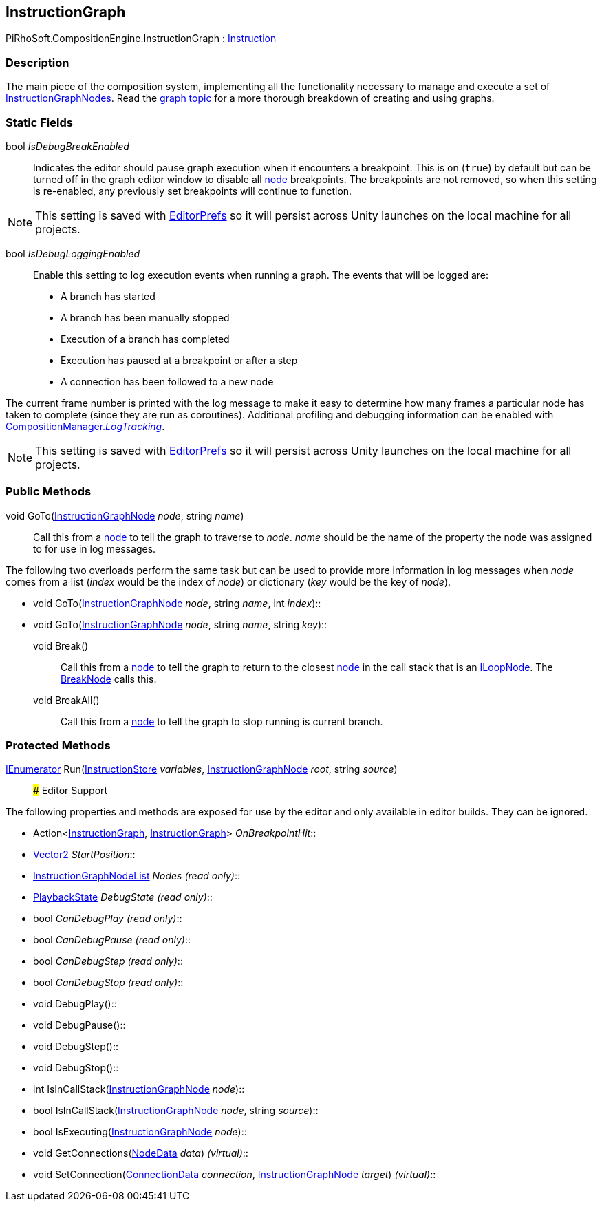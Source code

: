 [#reference/instruction-graph]

## InstructionGraph

PiRhoSoft.CompositionEngine.InstructionGraph : <<reference/instruction.html,Instruction>>

### Description

The main piece of the composition system, implementing all the functionality necessary to manage and execute a set of <<reference/instruction-graph-node.html,InstructionGraphNodes>>. Read the <<topics/graphs-1.html,graph topic>> for a more thorough breakdown of creating and using graphs.

### Static Fields

bool _IsDebugBreakEnabled_::

Indicates the editor should pause graph execution when it encounters a breakpoint. This is on (`true`) by default but can be turned off in the graph editor window to disable all <<reference/instruction-graph-node.html,node>> breakpoints. The breakpoints are not removed, so when this setting is re-enabled, any previously set breakpoints will continue to function.

NOTE: This setting is saved with https://docs.unity3d.com/ScriptReference/EditorPrefs.html[EditorPrefs^] so it will persist across Unity launches on the local machine for all projects.

bool _IsDebugLoggingEnabled_::

Enable this setting to log execution events when running a graph. The events that will be logged are:

* A branch has started
* A branch has been manually stopped
* Execution of a branch has completed
* Execution has paused at a breakpoint or after a step
* A connection has been followed to a new node

The current frame number is printed with the log message to make it easy to determine how many frames a particular node has taken to complete (since they are run as coroutines). Additional profiling and debugging information can be enabled with <<reference/composition-manager.html,CompositionManager._LogTracking_>>.

NOTE: This setting is saved with https://docs.unity3d.com/ScriptReference/EditorPrefs.html[EditorPrefs^] so it will persist across Unity launches on the local machine for all projects.

### Public Methods

void GoTo(<<reference/instruction-graph-node.html,InstructionGraphNode>> _node_, string _name_)::

Call this from a <<reference/instruction-graph-node.html,node>> to tell the graph to traverse to _node_. _name_ should be the name of the property the node was assigned to for use in log messages.

The following two overloads perform the same task but can be used to provide more information in log messages when _node_ comes from a list (_index_ would be the index of _node_) or dictionary (_key_ would be the key of _node_).

* void GoTo(<<reference/instruction-graph-node.html,InstructionGraphNode>> _node_, string _name_, int _index_)::
* void GoTo(<<reference/instruction-graph-node.html,InstructionGraphNode>> _node_, string _name_, string _key_)::

void Break()::

Call this from a <<reference/instruction-graph-node.html,node>> to tell the graph to return to the closest <<reference/instruction-graph-node.html,node>> in the call stack that is an <<reference/i-loop-node.html,ILoopNode>>. The <<reference/break-node.html,BreakNode>> calls this.

void BreakAll()::

Call this from a <<reference/instruction-graph-node.html,node>> to tell the graph to stop running is current branch.

### Protected Methods

https://docs.microsoft.com/en-us/dotnet/api/System.Collections.IEnumerator[IEnumerator^] Run(<<reference/instruction-store.html,InstructionStore>> _variables_, <<reference/instruction-graph-node.html,InstructionGraphNode>> _root_, string _source_)::
### Editor Support

The following properties and methods are exposed for use by the editor and only available in editor builds. They can be ignored.

* Action<<<reference/instruction-graph.html,InstructionGraph>>, <<reference/instruction-graph.html,InstructionGraph>>> _OnBreakpointHit_::
* https://docs.unity3d.com/ScriptReference/Vector2.html[Vector2^] _StartPosition_::
* <<reference/instruction-graph-node-list.html,InstructionGraphNodeList>> _Nodes_ _(read only)_::
* <<reference/instruction-graph-playback-state.html,PlaybackState>> _DebugState_ _(read only)_::
* bool _CanDebugPlay_ _(read only)_::
* bool _CanDebugPause_ _(read only)_::
* bool _CanDebugStep_ _(read only)_::
* bool _CanDebugStop_ _(read only)_::
* void DebugPlay()::
* void DebugPause()::
* void DebugStep()::
* void DebugStop()::
* int IsInCallStack(<<reference/instruction-graph-node.html,InstructionGraphNode>> _node_)::
* bool IsInCallStack(<<reference/instruction-graph-node.html,InstructionGraphNode>> _node_, string _source_)::
* bool IsExecuting(<<reference/instruction-graph-node.html,InstructionGraphNode>> _node_)::
* void GetConnections(<<reference/instruction-graph-node-node-data.html,NodeData>> _data_) _(virtual)_::
* void SetConnection(<<reference/instruction-graph-node-connection-data.html,ConnectionData>> _connection_, <<reference/instruction-graph-node.html,InstructionGraphNode>> _target_) _(virtual)_::

ifdef::backend-multipage_html5[]
<<manual/instruction-graph.html,Manual>>
endif::[]